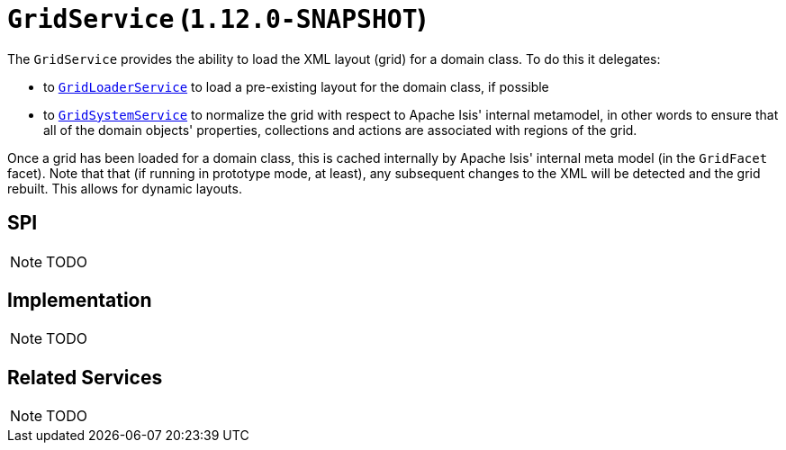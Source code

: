 [[_rgsvc_spi_GridService]]
= `GridService` (`1.12.0-SNAPSHOT`)
:Notice: Licensed to the Apache Software Foundation (ASF) under one or more contributor license agreements. See the NOTICE file distributed with this work for additional information regarding copyright ownership. The ASF licenses this file to you under the Apache License, Version 2.0 (the "License"); you may not use this file except in compliance with the License. You may obtain a copy of the License at. http://www.apache.org/licenses/LICENSE-2.0 . Unless required by applicable law or agreed to in writing, software distributed under the License is distributed on an "AS IS" BASIS, WITHOUT WARRANTIES OR  CONDITIONS OF ANY KIND, either express or implied. See the License for the specific language governing permissions and limitations under the License.
:_basedir: ../
:_imagesdir: images/



The `GridService` provides the ability to load the XML layout (grid) for a domain class.   To do this it delegates:

* to xref:rgsvc.adoc#_rgsvc_spi_GridLoaderService[`GridLoaderService`] to load a pre-existing layout for the domain class, if possible

* to xref:rgsvc.adoc#_rgsvc_spi_GridSystemService[`GridSystemService`] to normalize the grid with respect to Apache
Isis' internal metamodel, in other words to ensure that all of the domain objects' properties, collections and actions are associated with regions of the grid.

Once a grid has been loaded for a domain class, this is cached internally by Apache Isis' internal meta model (in the
`GridFacet` facet).  Note that that (if running in prototype mode, at least), any subsequent changes to the XML will be detected and the grid rebuilt.  This allows for dynamic layouts.

== SPI

NOTE: TODO


== Implementation

NOTE: TODO


== Related Services

NOTE: TODO
